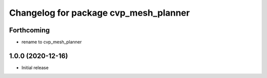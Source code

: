 ^^^^^^^^^^^^^^^^^^^^^^^^^^^^^^^^^^^^^^^^
Changelog for package cvp_mesh_planner
^^^^^^^^^^^^^^^^^^^^^^^^^^^^^^^^^^^^^^^^

Forthcoming
-----------
* rename to cvp_mesh_planner

1.0.0 (2020-12-16)
------------------
* Initial release
